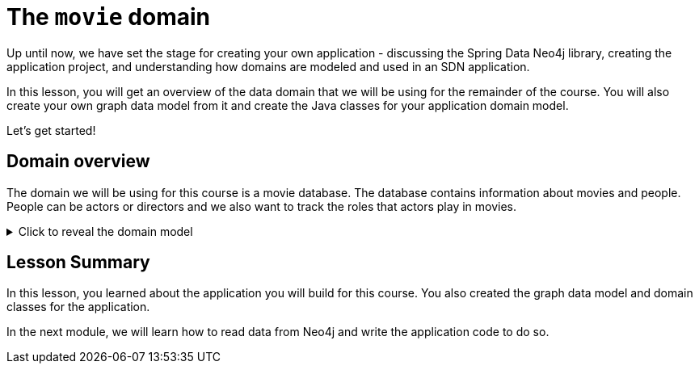 = The `movie` domain
:type: lesson

//possible video of this content? Congratulate user for understanding the information needed to build repeatable and maintainable SDN applications.
Up until now, we have set the stage for creating your own application - discussing the Spring Data Neo4j library, creating the application project, and understanding how domains are modeled and used in an SDN application.

In this lesson, you will get an overview of the data domain that we will be using for the remainder of the course. You will also create your own graph data model from it and create the Java classes for your application domain model.

Let's get started!

== Domain overview

The domain we will be using for this course is a movie database. The database contains information about movies and people. People can be actors or directors and we also want to track the roles that actors play in movies.


[%collapsible]
.Click to reveal the domain model
====
Movie Database Domain Model

image::{repository-raw}/{path}/images/movie-domain-model.png[Movie Database domain model,width=600]
====

//Describe application

//Describe data model

//Exercise: have them create graph model
//Exercise: have them create domain classes

[.summary]
== Lesson Summary

In this lesson, you learned about the application you will build for this course. You also created the graph data model and domain classes for the application.

In the next module, we will learn how to read data from Neo4j and write the application code to do so.
